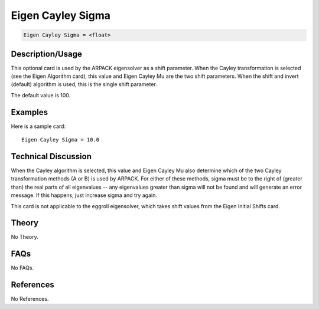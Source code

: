 Eigen Cayley Sigma
==================

.. code-block:: none

    Eigen Cayley Sigma = <float>

Description/Usage
-----------------

This optional card is used by the ARPACK eigensolver as a shift parameter. When the 
Cayley transformation is selected (see the Eigen Algorithm card), this value and Eigen 
Cayley Mu are the two shift parameters. When the shift and invert (default) algorithm is 
used, this is the single shift parameter.

The default value is 100.

Examples
--------

Here is a sample card:

::

    Eigen Cayley Sigma = 10.0

Technical Discussion
--------------------

When the Cayley algorithm is selected, this value and Eigen Cayley Mu also determine 
which of the two Cayley transformation methods (A or B) is used by ARPACK. For 
either of these methods, sigma must be to the right of (greater than) the real parts of all 
eigenvalues -- any eigenvalues greater than sigma will not be found and will generate 
an error message. If this happens, just increase sigma and try again.

This card is not applicable to the eggroll eigensolver, which takes shift values from the 
Eigen Initial Shifts card.

Theory
------

No Theory.

FAQs
----

No FAQs.

References
----------

No References.
